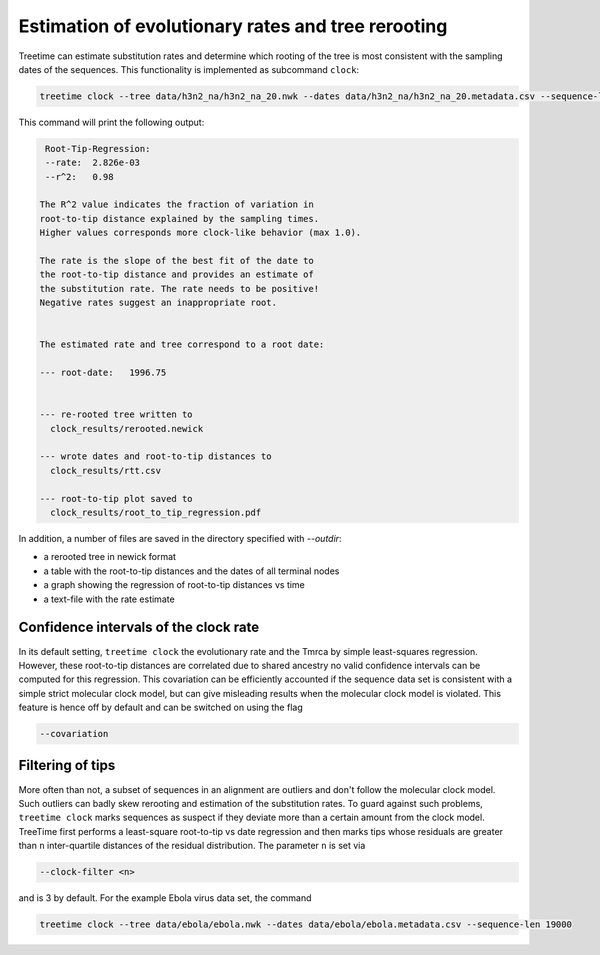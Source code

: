 
Estimation of evolutionary rates and tree rerooting
---------------------------------------------------

Treetime can estimate substitution rates and determine which rooting of the tree is most consistent with the sampling dates of the sequences.
This functionality is implemented as subcommand ``clock``\ :

.. code-block:: bash

   treetime clock --tree data/h3n2_na/h3n2_na_20.nwk --dates data/h3n2_na/h3n2_na_20.metadata.csv --sequence-len 1400 --outdir clock_results

This command will print the following output:

.. code-block:: bash

   Root-Tip-Regression:
   --rate:  2.826e-03
   --r^2:   0.98

  The R^2 value indicates the fraction of variation in
  root-to-tip distance explained by the sampling times.
  Higher values corresponds more clock-like behavior (max 1.0).

  The rate is the slope of the best fit of the date to
  the root-to-tip distance and provides an estimate of
  the substitution rate. The rate needs to be positive!
  Negative rates suggest an inappropriate root.


  The estimated rate and tree correspond to a root date:

  --- root-date:   1996.75


  --- re-rooted tree written to
    clock_results/rerooted.newick

  --- wrote dates and root-to-tip distances to
    clock_results/rtt.csv

  --- root-to-tip plot saved to
    clock_results/root_to_tip_regression.pdf


In addition, a number of files are saved in the directory specified with `--outdir`:

* a rerooted tree in newick format
* a table with the root-to-tip distances and the dates of all terminal nodes
* a graph showing the regression of root-to-tip distances vs time
* a text-file with the rate estimate


.. image:: figures/clock_plot.png
   :target: figures/clock_plot.png
   :alt: rtt


Confidence intervals of the clock rate
^^^^^^^^^^^^^^^^^^^^^^^^^^^^^^^^^^^^^^

In its default setting, ``treetime clock`` the evolutionary rate and the Tmrca by simple least-squares regression.
However, these root-to-tip distances are correlated due to shared ancestry no valid confidence intervals can be computed for this regression.
This covariation can be efficiently accounted if the sequence data set is consistent with a simple strict molecular clock model, but can give misleading results when the molecular clock model is violated.
This feature is hence off by default and can be switched on using the flag

.. code-block:: bash

   --covariation




Filtering of tips
^^^^^^^^^^^^^^^^^

More often than not, a subset of sequences in an alignment are outliers and don't follow the molecular clock model.
Such outliers can badly skew rerooting and estimation of the substitution rates.
To guard against such problems, ``treetime clock`` marks sequences as suspect if they deviate more than a certain amount from the clock model.
TreeTime first performs a least-square root-to-tip vs date regression and then marks tips whose residuals are greater than ``n`` inter-quartile distances of the residual distribution.
The parameter ``n`` is set via

.. code-block:: bash

       --clock-filter <n>

and is 3 by default.
For the example Ebola virus data set, the command

.. code-block:: bash

   treetime clock --tree data/ebola/ebola.nwk --dates data/ebola/ebola.metadata.csv --sequence-len 19000


.. image:: figures/ebola_outliers.png
   :target: figures/ebola_outliers.png
   :alt: ebola rtt


